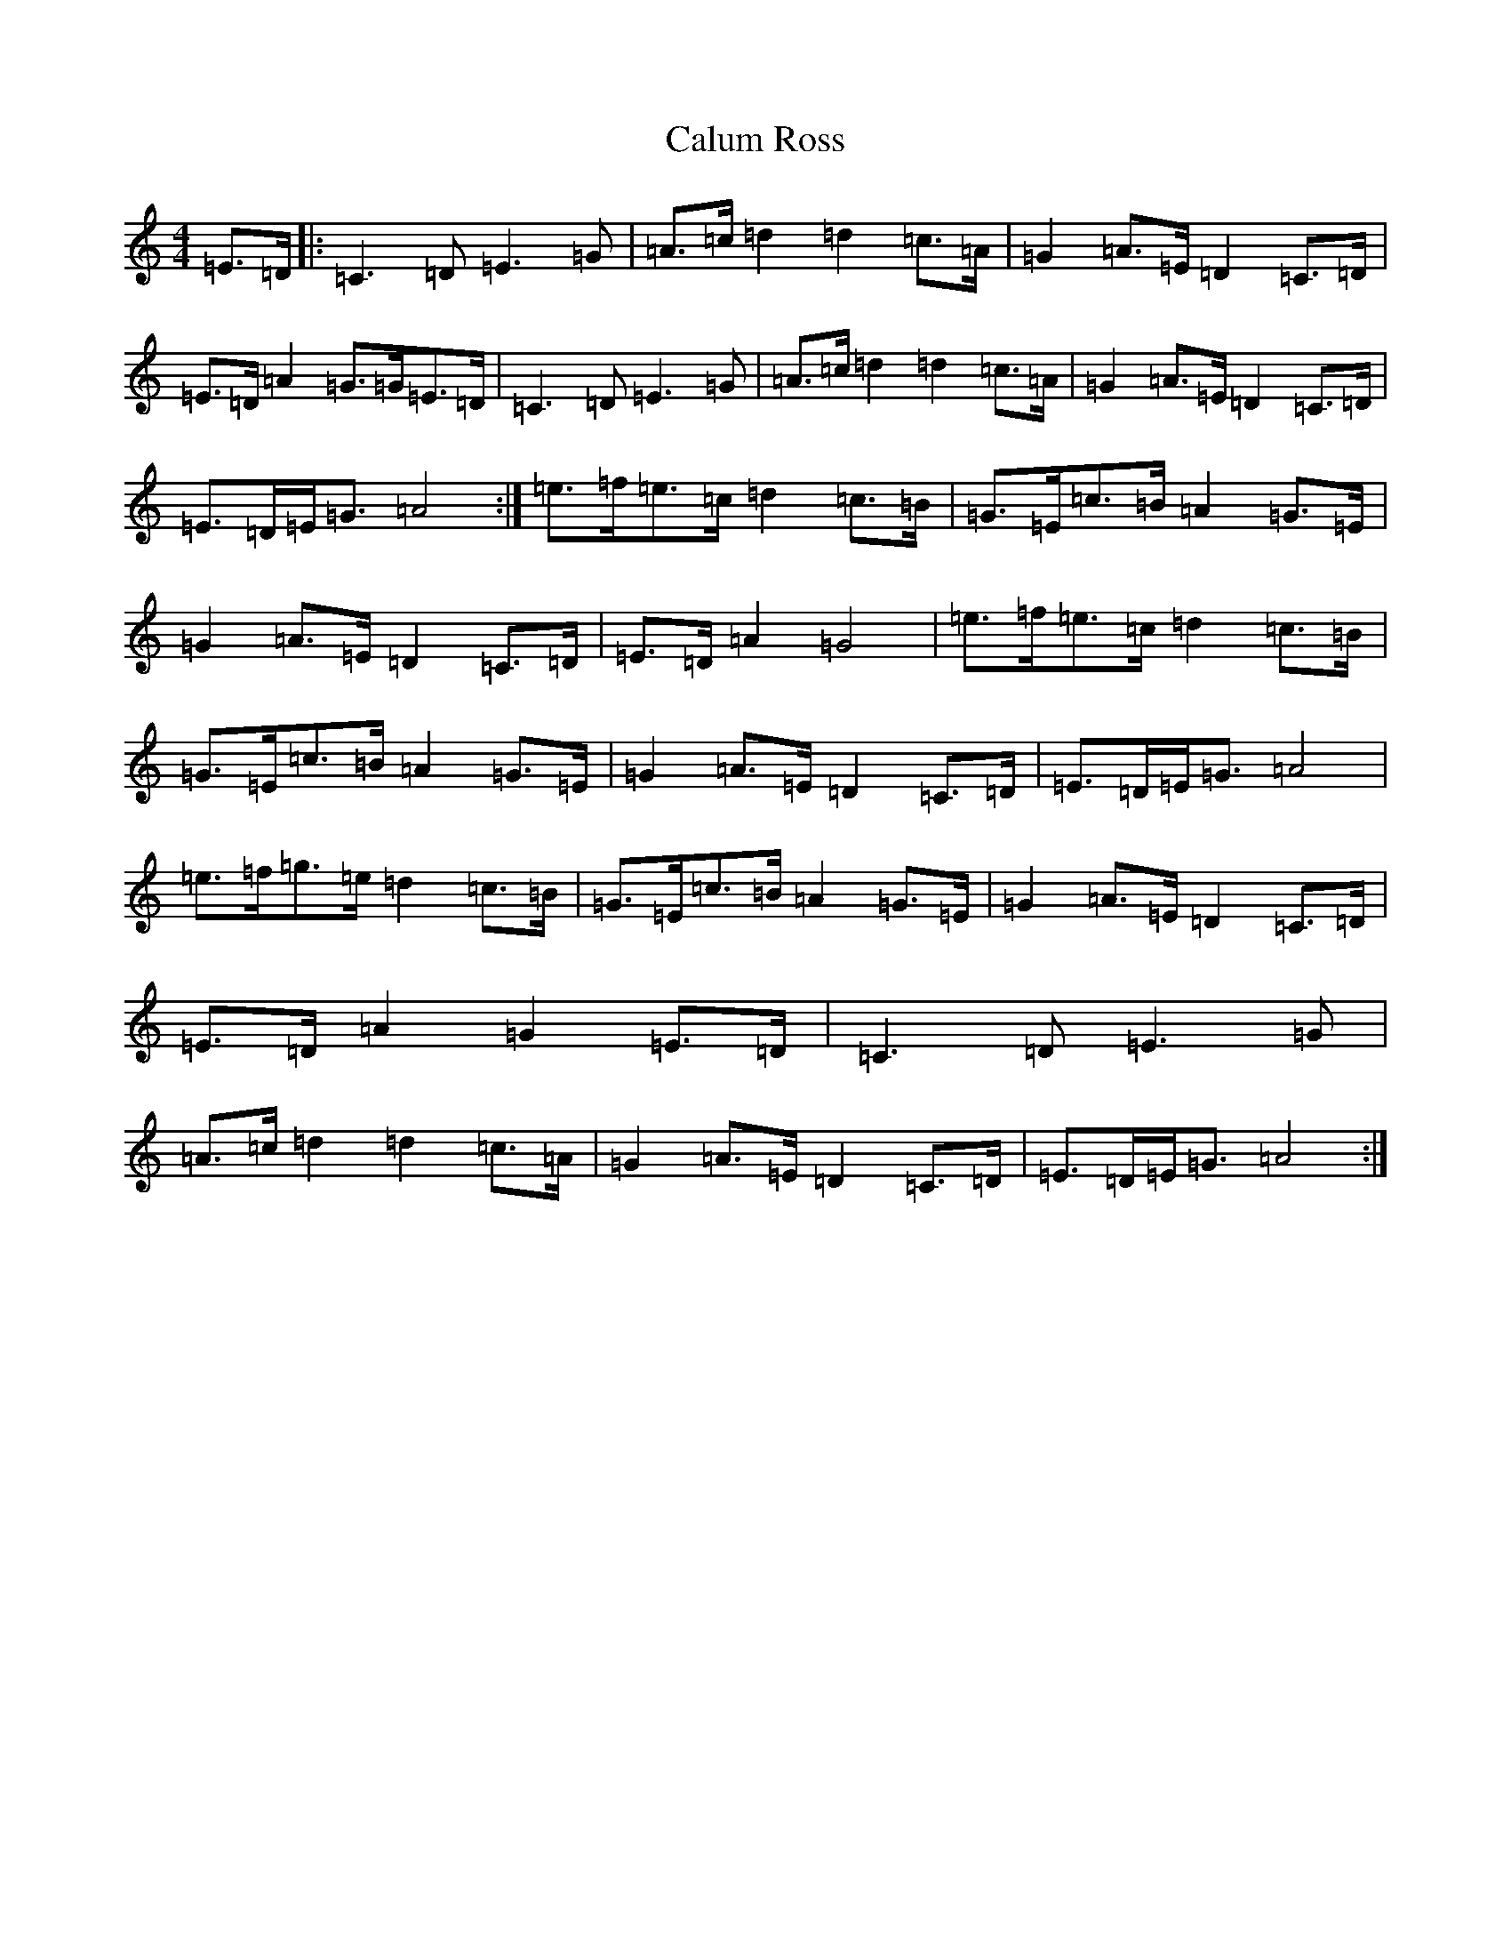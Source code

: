X: 3048
T: Calum Ross
S: https://thesession.org/tunes/10908#setting10908
R: strathspey
M:4/4
L:1/8
K: C Major
=E>=D|:=C3=D=E3=G|=A>=c=d2=d2=c>=A|=G2=A>=E=D2=C>=D|=E>=D=A2=G>=G=E>=D|=C3=D=E3=G|=A>=c=d2=d2=c>=A|=G2=A>=E=D2=C>=D|=E>=D=E<=G=A4:|=e>=f=e>=c=d2=c>=B|=G>=E=c>=B=A2=G>=E|=G2=A>=E=D2=C>=D|=E>=D=A2=G4|=e>=f=e>=c=d2=c>=B|=G>=E=c>=B=A2=G>=E|=G2=A>=E=D2=C>=D|=E>=D=E<=G=A4|=e>=f=g>=e=d2=c>=B|=G>=E=c>=B=A2=G>=E|=G2=A>=E=D2=C>=D|=E>=D=A2=G2=E>=D|=C3=D=E3=G|=A>=c=d2=d2=c>=A|=G2=A>=E=D2=C>=D|=E>=D=E<=G=A4:|